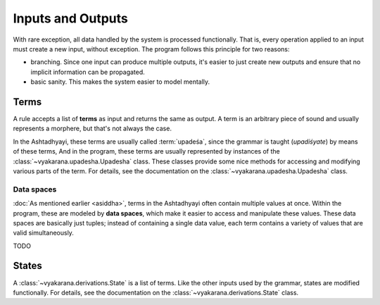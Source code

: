Inputs and Outputs
==================

With rare exception, all data handled by the system is processed functionally.
That is, every operation applied to an input must create a new input, without
exception. The program follows this principle for two reasons:

- branching. Since one input can produce multiple outputs, it's easier to just
  create new outputs and ensure that no implicit information can be propagated.
- basic sanity. This makes the system easier to model mentally.


Terms
-----
A rule accepts a list of **terms** as input and returns the same as output.
A term is an arbitrary piece of sound and usually represents a morphere, but
that's not always the case.

In the Ashtadhyayi, these terms are usually called :term:`upadeśa`, since
the grammar is taught (*upadiśyate*) by means of these terms, And in the
program, these terms are usually represented by instances of the
:class:`~vyakarana.upadesha.Upadesha` class. These classes provide some nice
methods for accessing and modifying various parts of the term. For details,
see the documentation on the :class:`~vyakarana.upadesha.Upadesha` class.


.. _data-spaces:

Data spaces
^^^^^^^^^^^

:doc:`As mentioned earlier <asiddha>`, terms in the Ashtadhyayi often contain
multiple values at once. Within the program, these are modeled by **data
spaces**, which make it easier to access and manipulate these values. These
data spaces are basically just tuples; instead of containing a single data
value, each term contains a variety of values that are valid simultaneously.

TODO

States
------

A :class:`~vyakarana.derivations.State` is a list of terms. Like the other
inputs used by the grammar, states are modified functionally. For details, see
the documentation on the :class:`~vyakarana.derivations.State` class.
